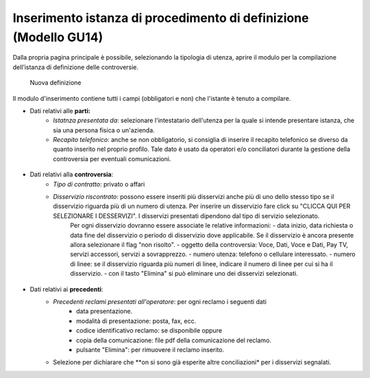 Inserimento istanza di procedimento di definizione (Modello GU14)
=================================================================

Dalla propria pagina principale è possibile, selezionando la tipologia di utenza, aprire il modulo per la compilazione dell’istanza di definizione delle controversie.

.. figure:: /media/nuova_definizione.png
   :name: nuova-definizione
   :alt: Nuova definizione

   Nuova definizione
   
Il modulo d'inserimento contiene tutti i campi (obbligatori e non) che l'istante è tenuto a compilare.

- Dati relativi alle **parti:**
	- *Istatnza presentata da*: selezionare l'intestatario dell'utenza per la quale si intende presentare istanza, che sia una persona fisica o un'azienda.
	- *Recapito telefonico*: anche se non obbligatorio, si consiglia di inserire il recapito telefonico se diverso da quanto inserito nel proprio profilo. Tale dato è usato da operatori e/o conciliatori durante la gestione della controversia per eventuali comunicazioni.
	
.. figure:: /media/altro_recapito.png
   :name: altro-recapito
   :alt: Recapito istante
	
- Dati relativi alla **controversia**:
	- *Tipo di contratto*: privato o affari
	- *Disservizio riscontrato*: possono essere inseriti più disservizi anche più di uno dello stesso tipo se il disservizio riguarda più di un numero di utenza. Per inserire un disservizio fare click su "CLICCA QUI PER SELEZIONARE I DESSERVIZI". I disservizi presentati dipendono dal tipo di servizio selezionato.
		Per ogni disservizio dovranno essere associate le relative informazioni:
		- data inizio, data richiesta o data fine del disservizio o periodo di disservizio dove applicabile. Se il disservizio è ancora presente allora selezionare il flag "non risolto".
		- oggetto della controversia: Voce, Dati, Voce e Dati, Pay TV, servizi accessori, servizi a sovrapprezzo.
		- numero utenza: telefono o cellulare interessato.
		- numero di linee: se il disservizio riguarda più numeri di linee, indicare il numero di linee per cui si ha il disservizio.
		- con il tasto "Elimina" si può eliminare uno dei disservizi selezionati.
		
.. figure:: /media/disservizio.png
   :name: disservizio
   :alt: Disservizio
   
	- *Codice cliente o numero del contratto*: obbligatorio quando il disservizio riguarda la Pay-Tv oppure la fornitura di più linee telefoniche fisse in diverse regioni o di più numeri di utenze mobili o di diverso tipo (mobile e fisso), o quando non sono stati specificati i numeri di utenza ma solo il numero di linee interessate dal disservizio.
	- *Domicilio del contratto*: regione/provincia indicata dall'utente come domicilio contrattuale. In caso di utente fisso va indicato il luogo ove si trova l'utenza. Se non viene specificato sarà considerata la residenza dell'utente.
	- *Operatore controparte*: selezionare uno tra gli operatori, con possibilità di auto-completamento (specificando l'inizio del nome della società il sistema suggerisce i nomi da selezionare). Gli operatori specificati potranno essere più di uno quando il disservizio riguarda "ritardo nella portabilità del numero" o "ritardo nel passaggio tra operatori". Campo obbligatorio. Se l'operatore controparte non figura tra quelli disponibili va segnalato immediatamente tramite il servizio di Assistenza.
	- *Informazioni aggiuntive*: campo non obbligatorio, da compilare se si vogliono aggiungere dettagli su quanto si vuole conciliare.

- Dati relativi ai **precedenti**:
	- *Precedenti reclami presentati all'operatore*: per ogni reclamo i seguenti dati
		- data presentazione.
		- modalità di presentazione: posta, fax, ecc.
		- codice identificativo reclamo: se disponibile oppure
		- copia della comunicazione: file pdf della comunicazione del reclamo.
		- pulsante "Elimina": per rimuovere il reclamo inserito.
	- Selezione per dichiarare che **on si sono già esperite altre conciliazioni* per i disservizi segnalati.